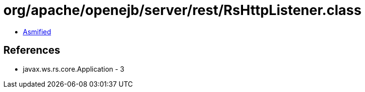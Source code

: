 = org/apache/openejb/server/rest/RsHttpListener.class

 - link:RsHttpListener-asmified.java[Asmified]

== References

 - javax.ws.rs.core.Application - 3
